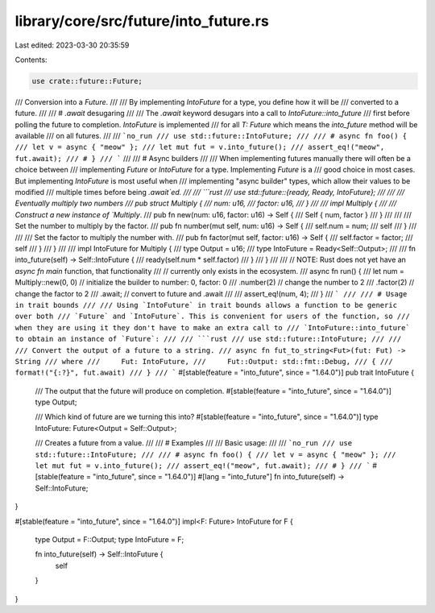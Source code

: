 library/core/src/future/into_future.rs
======================================

Last edited: 2023-03-30 20:35:59

Contents:

.. code-block:: rs

    use crate::future::Future;

/// Conversion into a `Future`.
///
/// By implementing `IntoFuture` for a type, you define how it will be
/// converted to a future.
///
/// # `.await` desugaring
///
/// The `.await` keyword desugars into a call to `IntoFuture::into_future`
/// first before polling the future to completion. `IntoFuture` is implemented
/// for all `T: Future` which means the `into_future` method will be available
/// on all futures.
///
/// ```no_run
/// use std::future::IntoFuture;
///
/// # async fn foo() {
/// let v = async { "meow" };
/// let mut fut = v.into_future();
/// assert_eq!("meow", fut.await);
/// # }
/// ```
///
/// # Async builders
///
/// When implementing futures manually there will often be a choice between
/// implementing `Future` or `IntoFuture` for a type. Implementing `Future` is a
/// good choice in most cases. But implementing `IntoFuture` is most useful when
/// implementing "async builder" types, which allow their values to be modified
/// multiple times before being `.await`ed.
///
/// ```rust
/// use std::future::{ready, Ready, IntoFuture};
///
/// /// Eventually multiply two numbers
/// pub struct Multiply {
///     num: u16,
///     factor: u16,
/// }
///
/// impl Multiply {
///     /// Construct a new instance of `Multiply`.
///     pub fn new(num: u16, factor: u16) -> Self {
///         Self { num, factor }
///     }
///
///     /// Set the number to multiply by the factor.
///     pub fn number(mut self, num: u16) -> Self {
///         self.num = num;
///         self
///     }
///
///     /// Set the factor to multiply the number with.
///     pub fn factor(mut self, factor: u16) -> Self {
///         self.factor = factor;
///         self
///     }
/// }
///
/// impl IntoFuture for Multiply {
///     type Output = u16;
///     type IntoFuture = Ready<Self::Output>;
///
///     fn into_future(self) -> Self::IntoFuture {
///         ready(self.num * self.factor)
///     }
/// }
///
/// // NOTE: Rust does not yet have an `async fn main` function, that functionality
/// // currently only exists in the ecosystem.
/// async fn run() {
///     let num = Multiply::new(0, 0)  // initialize the builder to number: 0, factor: 0
///         .number(2)                 // change the number to 2
///         .factor(2)                 // change the factor to 2
///         .await;                    // convert to future and .await
///
///     assert_eq!(num, 4);
/// }
/// ```
///
/// # Usage in trait bounds
///
/// Using `IntoFuture` in trait bounds allows a function to be generic over both
/// `Future` and `IntoFuture`. This is convenient for users of the function, so
/// when they are using it they don't have to make an extra call to
/// `IntoFuture::into_future` to obtain an instance of `Future`:
///
/// ```rust
/// use std::future::IntoFuture;
///
/// /// Convert the output of a future to a string.
/// async fn fut_to_string<Fut>(fut: Fut) -> String
/// where
///     Fut: IntoFuture,
///     Fut::Output: std::fmt::Debug,
/// {
///     format!("{:?}", fut.await)
/// }
/// ```
#[stable(feature = "into_future", since = "1.64.0")]
pub trait IntoFuture {
    /// The output that the future will produce on completion.
    #[stable(feature = "into_future", since = "1.64.0")]
    type Output;

    /// Which kind of future are we turning this into?
    #[stable(feature = "into_future", since = "1.64.0")]
    type IntoFuture: Future<Output = Self::Output>;

    /// Creates a future from a value.
    ///
    /// # Examples
    ///
    /// Basic usage:
    ///
    /// ```no_run
    /// use std::future::IntoFuture;
    ///
    /// # async fn foo() {
    /// let v = async { "meow" };
    /// let mut fut = v.into_future();
    /// assert_eq!("meow", fut.await);
    /// # }
    /// ```
    #[stable(feature = "into_future", since = "1.64.0")]
    #[lang = "into_future"]
    fn into_future(self) -> Self::IntoFuture;
}

#[stable(feature = "into_future", since = "1.64.0")]
impl<F: Future> IntoFuture for F {
    type Output = F::Output;
    type IntoFuture = F;

    fn into_future(self) -> Self::IntoFuture {
        self
    }
}


